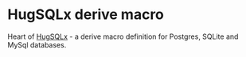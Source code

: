 * HugSQLx derive macro
Heart of [[https://github.com/mbuczko/hugsqlx][HugSQLx]] - a derive macro definition for Postgres, SQLite and MySql databases.
